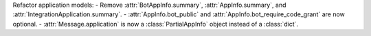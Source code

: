 Refactor application models:
- Remove :attr:`BotAppInfo.summary`, :attr:`AppInfo.summary`, and :attr:`IntegrationApplication.summary`.
- :attr:`AppInfo.bot_public` and :attr:`AppInfo.bot_require_code_grant` are now optional.
- :attr:`Message.application` is now a :class:`PartialAppInfo` object instead of a :class:`dict`.
